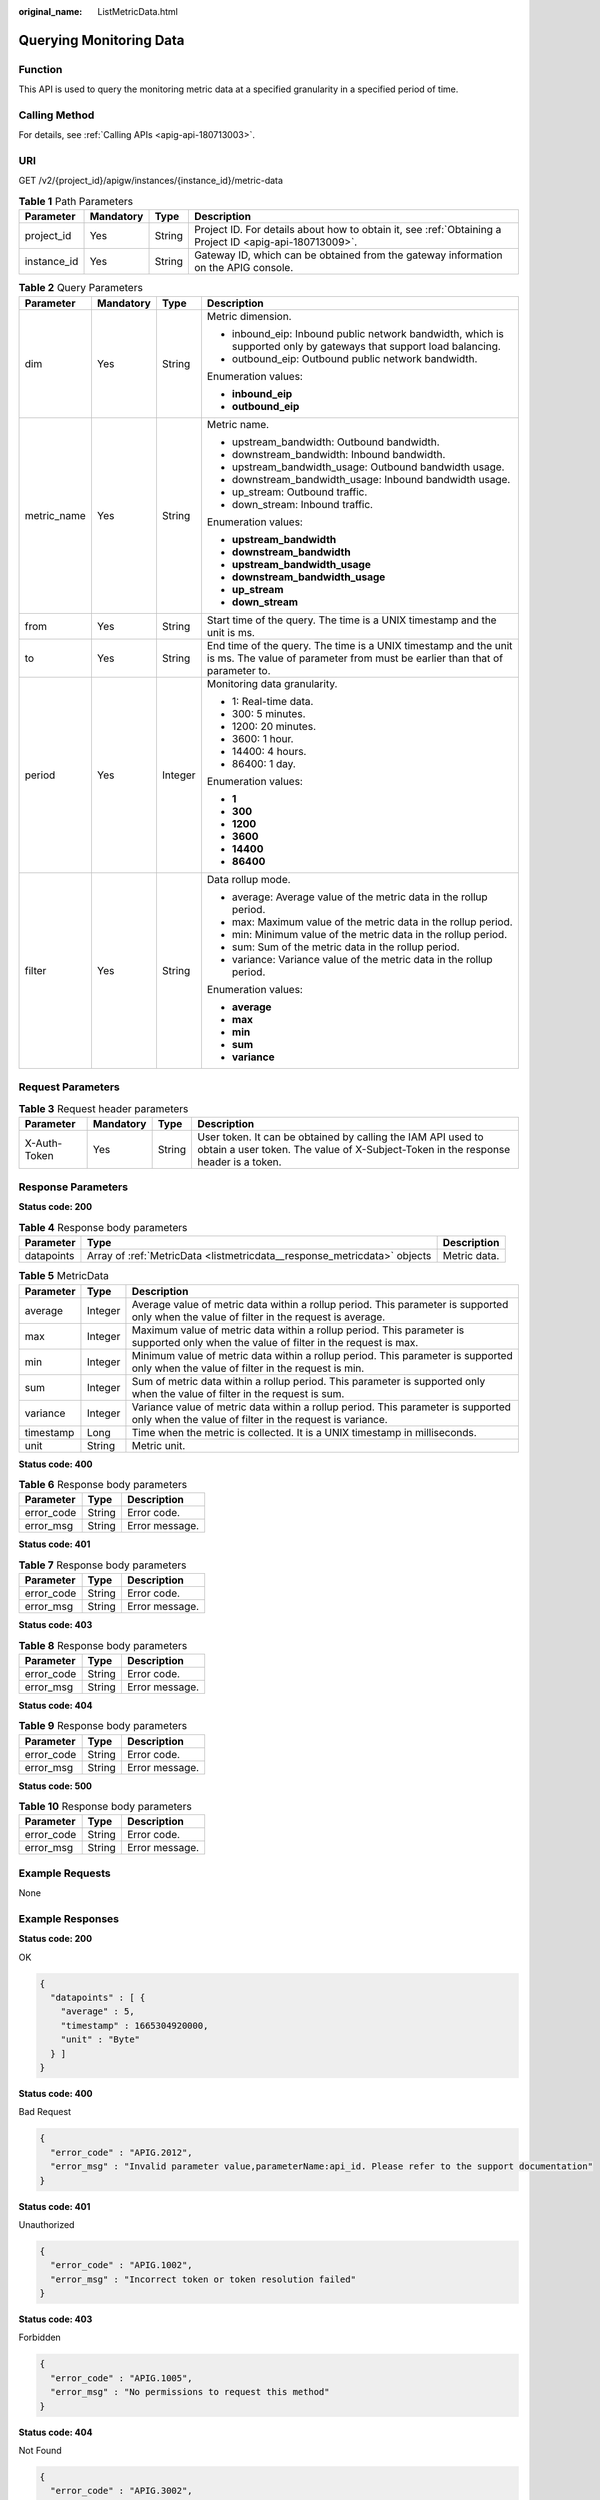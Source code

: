 :original_name: ListMetricData.html

.. _ListMetricData:

Querying Monitoring Data
========================

Function
--------

This API is used to query the monitoring metric data at a specified granularity in a specified period of time.

Calling Method
--------------

For details, see :ref:`Calling APIs <apig-api-180713003>`.

URI
---

GET /v2/{project_id}/apigw/instances/{instance_id}/metric-data

.. table:: **Table 1** Path Parameters

   +-------------+-----------+--------+---------------------------------------------------------------------------------------------------------+
   | Parameter   | Mandatory | Type   | Description                                                                                             |
   +=============+===========+========+=========================================================================================================+
   | project_id  | Yes       | String | Project ID. For details about how to obtain it, see :ref:`Obtaining a Project ID <apig-api-180713009>`. |
   +-------------+-----------+--------+---------------------------------------------------------------------------------------------------------+
   | instance_id | Yes       | String | Gateway ID, which can be obtained from the gateway information on the APIG console.                     |
   +-------------+-----------+--------+---------------------------------------------------------------------------------------------------------+

.. table:: **Table 2** Query Parameters

   +-----------------+-----------------+-----------------+------------------------------------------------------------------------------------------------------------------------------------------------+
   | Parameter       | Mandatory       | Type            | Description                                                                                                                                    |
   +=================+=================+=================+================================================================================================================================================+
   | dim             | Yes             | String          | Metric dimension.                                                                                                                              |
   |                 |                 |                 |                                                                                                                                                |
   |                 |                 |                 | -  inbound_eip: Inbound public network bandwidth, which is supported only by gateways that support load balancing.                             |
   |                 |                 |                 |                                                                                                                                                |
   |                 |                 |                 | -  outbound_eip: Outbound public network bandwidth.                                                                                            |
   |                 |                 |                 |                                                                                                                                                |
   |                 |                 |                 | Enumeration values:                                                                                                                            |
   |                 |                 |                 |                                                                                                                                                |
   |                 |                 |                 | -  **inbound_eip**                                                                                                                             |
   |                 |                 |                 |                                                                                                                                                |
   |                 |                 |                 | -  **outbound_eip**                                                                                                                            |
   +-----------------+-----------------+-----------------+------------------------------------------------------------------------------------------------------------------------------------------------+
   | metric_name     | Yes             | String          | Metric name.                                                                                                                                   |
   |                 |                 |                 |                                                                                                                                                |
   |                 |                 |                 | -  upstream_bandwidth: Outbound bandwidth.                                                                                                     |
   |                 |                 |                 |                                                                                                                                                |
   |                 |                 |                 | -  downstream_bandwidth: Inbound bandwidth.                                                                                                    |
   |                 |                 |                 |                                                                                                                                                |
   |                 |                 |                 | -  upstream_bandwidth_usage: Outbound bandwidth usage.                                                                                         |
   |                 |                 |                 |                                                                                                                                                |
   |                 |                 |                 | -  downstream_bandwidth_usage: Inbound bandwidth usage.                                                                                        |
   |                 |                 |                 |                                                                                                                                                |
   |                 |                 |                 | -  up_stream: Outbound traffic.                                                                                                                |
   |                 |                 |                 |                                                                                                                                                |
   |                 |                 |                 | -  down_stream: Inbound traffic.                                                                                                               |
   |                 |                 |                 |                                                                                                                                                |
   |                 |                 |                 | Enumeration values:                                                                                                                            |
   |                 |                 |                 |                                                                                                                                                |
   |                 |                 |                 | -  **upstream_bandwidth**                                                                                                                      |
   |                 |                 |                 |                                                                                                                                                |
   |                 |                 |                 | -  **downstream_bandwidth**                                                                                                                    |
   |                 |                 |                 |                                                                                                                                                |
   |                 |                 |                 | -  **upstream_bandwidth_usage**                                                                                                                |
   |                 |                 |                 |                                                                                                                                                |
   |                 |                 |                 | -  **downstream_bandwidth_usage**                                                                                                              |
   |                 |                 |                 |                                                                                                                                                |
   |                 |                 |                 | -  **up_stream**                                                                                                                               |
   |                 |                 |                 |                                                                                                                                                |
   |                 |                 |                 | -  **down_stream**                                                                                                                             |
   +-----------------+-----------------+-----------------+------------------------------------------------------------------------------------------------------------------------------------------------+
   | from            | Yes             | String          | Start time of the query. The time is a UNIX timestamp and the unit is ms.                                                                      |
   +-----------------+-----------------+-----------------+------------------------------------------------------------------------------------------------------------------------------------------------+
   | to              | Yes             | String          | End time of the query. The time is a UNIX timestamp and the unit is ms. The value of parameter from must be earlier than that of parameter to. |
   +-----------------+-----------------+-----------------+------------------------------------------------------------------------------------------------------------------------------------------------+
   | period          | Yes             | Integer         | Monitoring data granularity.                                                                                                                   |
   |                 |                 |                 |                                                                                                                                                |
   |                 |                 |                 | -  1: Real-time data.                                                                                                                          |
   |                 |                 |                 |                                                                                                                                                |
   |                 |                 |                 | -  300: 5 minutes.                                                                                                                             |
   |                 |                 |                 |                                                                                                                                                |
   |                 |                 |                 | -  1200: 20 minutes.                                                                                                                           |
   |                 |                 |                 |                                                                                                                                                |
   |                 |                 |                 | -  3600: 1 hour.                                                                                                                               |
   |                 |                 |                 |                                                                                                                                                |
   |                 |                 |                 | -  14400: 4 hours.                                                                                                                             |
   |                 |                 |                 |                                                                                                                                                |
   |                 |                 |                 | -  86400: 1 day.                                                                                                                               |
   |                 |                 |                 |                                                                                                                                                |
   |                 |                 |                 | Enumeration values:                                                                                                                            |
   |                 |                 |                 |                                                                                                                                                |
   |                 |                 |                 | -  **1**                                                                                                                                       |
   |                 |                 |                 |                                                                                                                                                |
   |                 |                 |                 | -  **300**                                                                                                                                     |
   |                 |                 |                 |                                                                                                                                                |
   |                 |                 |                 | -  **1200**                                                                                                                                    |
   |                 |                 |                 |                                                                                                                                                |
   |                 |                 |                 | -  **3600**                                                                                                                                    |
   |                 |                 |                 |                                                                                                                                                |
   |                 |                 |                 | -  **14400**                                                                                                                                   |
   |                 |                 |                 |                                                                                                                                                |
   |                 |                 |                 | -  **86400**                                                                                                                                   |
   +-----------------+-----------------+-----------------+------------------------------------------------------------------------------------------------------------------------------------------------+
   | filter          | Yes             | String          | Data rollup mode.                                                                                                                              |
   |                 |                 |                 |                                                                                                                                                |
   |                 |                 |                 | -  average: Average value of the metric data in the rollup period.                                                                             |
   |                 |                 |                 |                                                                                                                                                |
   |                 |                 |                 | -  max: Maximum value of the metric data in the rollup period.                                                                                 |
   |                 |                 |                 |                                                                                                                                                |
   |                 |                 |                 | -  min: Minimum value of the metric data in the rollup period.                                                                                 |
   |                 |                 |                 |                                                                                                                                                |
   |                 |                 |                 | -  sum: Sum of the metric data in the rollup period.                                                                                           |
   |                 |                 |                 |                                                                                                                                                |
   |                 |                 |                 | -  variance: Variance value of the metric data in the rollup period.                                                                           |
   |                 |                 |                 |                                                                                                                                                |
   |                 |                 |                 | Enumeration values:                                                                                                                            |
   |                 |                 |                 |                                                                                                                                                |
   |                 |                 |                 | -  **average**                                                                                                                                 |
   |                 |                 |                 |                                                                                                                                                |
   |                 |                 |                 | -  **max**                                                                                                                                     |
   |                 |                 |                 |                                                                                                                                                |
   |                 |                 |                 | -  **min**                                                                                                                                     |
   |                 |                 |                 |                                                                                                                                                |
   |                 |                 |                 | -  **sum**                                                                                                                                     |
   |                 |                 |                 |                                                                                                                                                |
   |                 |                 |                 | -  **variance**                                                                                                                                |
   +-----------------+-----------------+-----------------+------------------------------------------------------------------------------------------------------------------------------------------------+

Request Parameters
------------------

.. table:: **Table 3** Request header parameters

   +--------------+-----------+--------+----------------------------------------------------------------------------------------------------------------------------------------------------+
   | Parameter    | Mandatory | Type   | Description                                                                                                                                        |
   +==============+===========+========+====================================================================================================================================================+
   | X-Auth-Token | Yes       | String | User token. It can be obtained by calling the IAM API used to obtain a user token. The value of X-Subject-Token in the response header is a token. |
   +--------------+-----------+--------+----------------------------------------------------------------------------------------------------------------------------------------------------+

Response Parameters
-------------------

**Status code: 200**

.. table:: **Table 4** Response body parameters

   +------------+--------------------------------------------------------------------------+--------------+
   | Parameter  | Type                                                                     | Description  |
   +============+==========================================================================+==============+
   | datapoints | Array of :ref:`MetricData <listmetricdata__response_metricdata>` objects | Metric data. |
   +------------+--------------------------------------------------------------------------+--------------+

.. _listmetricdata__response_metricdata:

.. table:: **Table 5** MetricData

   +-----------+---------+---------------------------------------------------------------------------------------------------------------------------------------------+
   | Parameter | Type    | Description                                                                                                                                 |
   +===========+=========+=============================================================================================================================================+
   | average   | Integer | Average value of metric data within a rollup period. This parameter is supported only when the value of filter in the request is average.   |
   +-----------+---------+---------------------------------------------------------------------------------------------------------------------------------------------+
   | max       | Integer | Maximum value of metric data within a rollup period. This parameter is supported only when the value of filter in the request is max.       |
   +-----------+---------+---------------------------------------------------------------------------------------------------------------------------------------------+
   | min       | Integer | Minimum value of metric data within a rollup period. This parameter is supported only when the value of filter in the request is min.       |
   +-----------+---------+---------------------------------------------------------------------------------------------------------------------------------------------+
   | sum       | Integer | Sum of metric data within a rollup period. This parameter is supported only when the value of filter in the request is sum.                 |
   +-----------+---------+---------------------------------------------------------------------------------------------------------------------------------------------+
   | variance  | Integer | Variance value of metric data within a rollup period. This parameter is supported only when the value of filter in the request is variance. |
   +-----------+---------+---------------------------------------------------------------------------------------------------------------------------------------------+
   | timestamp | Long    | Time when the metric is collected. It is a UNIX timestamp in milliseconds.                                                                  |
   +-----------+---------+---------------------------------------------------------------------------------------------------------------------------------------------+
   | unit      | String  | Metric unit.                                                                                                                                |
   +-----------+---------+---------------------------------------------------------------------------------------------------------------------------------------------+

**Status code: 400**

.. table:: **Table 6** Response body parameters

   ========== ====== ==============
   Parameter  Type   Description
   ========== ====== ==============
   error_code String Error code.
   error_msg  String Error message.
   ========== ====== ==============

**Status code: 401**

.. table:: **Table 7** Response body parameters

   ========== ====== ==============
   Parameter  Type   Description
   ========== ====== ==============
   error_code String Error code.
   error_msg  String Error message.
   ========== ====== ==============

**Status code: 403**

.. table:: **Table 8** Response body parameters

   ========== ====== ==============
   Parameter  Type   Description
   ========== ====== ==============
   error_code String Error code.
   error_msg  String Error message.
   ========== ====== ==============

**Status code: 404**

.. table:: **Table 9** Response body parameters

   ========== ====== ==============
   Parameter  Type   Description
   ========== ====== ==============
   error_code String Error code.
   error_msg  String Error message.
   ========== ====== ==============

**Status code: 500**

.. table:: **Table 10** Response body parameters

   ========== ====== ==============
   Parameter  Type   Description
   ========== ====== ==============
   error_code String Error code.
   error_msg  String Error message.
   ========== ====== ==============

Example Requests
----------------

None

Example Responses
-----------------

**Status code: 200**

OK

.. code-block::

   {
     "datapoints" : [ {
       "average" : 5,
       "timestamp" : 1665304920000,
       "unit" : "Byte"
     } ]
   }

**Status code: 400**

Bad Request

.. code-block::

   {
     "error_code" : "APIG.2012",
     "error_msg" : "Invalid parameter value,parameterName:api_id. Please refer to the support documentation"
   }

**Status code: 401**

Unauthorized

.. code-block::

   {
     "error_code" : "APIG.1002",
     "error_msg" : "Incorrect token or token resolution failed"
   }

**Status code: 403**

Forbidden

.. code-block::

   {
     "error_code" : "APIG.1005",
     "error_msg" : "No permissions to request this method"
   }

**Status code: 404**

Not Found

.. code-block::

   {
     "error_code" : "APIG.3002",
     "error_msg" : "API 39bce6d25a3f470e8cf7b2c97174f7d9 does not exist"
   }

**Status code: 500**

Internal Server Error

.. code-block::

   {
     "error_code" : "APIG.9999",
     "error_msg" : "System error"
   }

Status Codes
------------

=========== =====================
Status Code Description
=========== =====================
200         OK
400         Bad Request
401         Unauthorized
403         Forbidden
404         Not Found
500         Internal Server Error
=========== =====================

Error Codes
-----------

See :ref:`Error Codes <errorcode>`.
